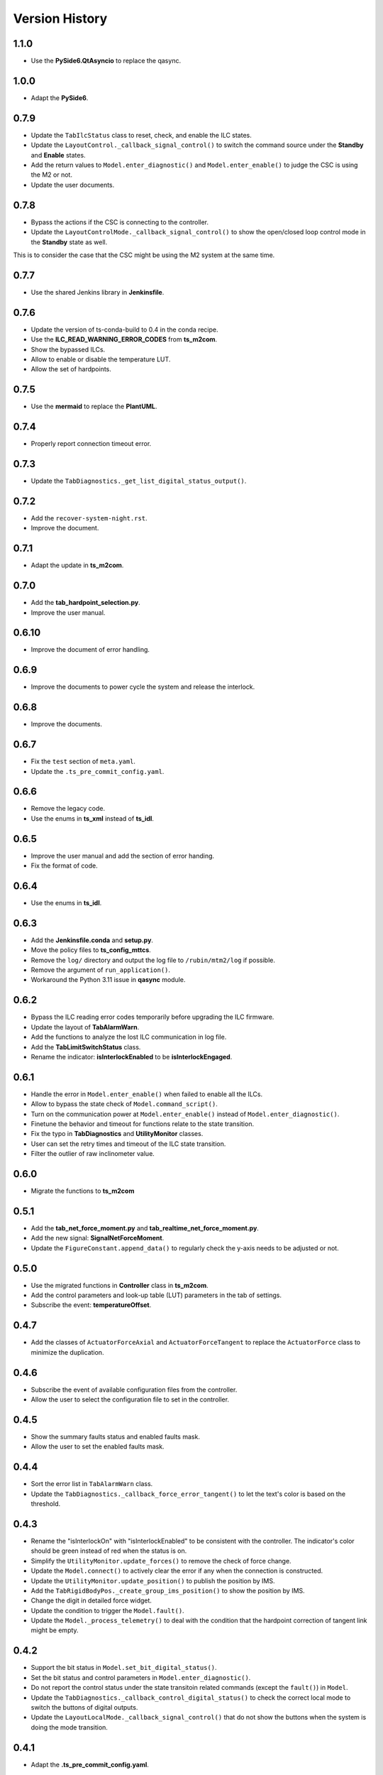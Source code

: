 .. py:currentmodule:: lsst.ts.m2gui

.. _lsst.ts.m2gui-version_history:

##################
Version History
##################

.. _lsst.ts.m2gui-1.1.0:

-------------
1.1.0
-------------

* Use the **PySide6.QtAsyncio** to replace the qasync.

.. _lsst.ts.m2gui-1.0.0:

-------------
1.0.0
-------------

* Adapt the **PySide6**.

.. _lsst.ts.m2gui-0.7.9:

-------------
0.7.9
-------------

* Update the ``TabIlcStatus`` class to reset, check, and enable the ILC states.
* Update the ``LayoutControl._callback_signal_control()`` to switch the command source under the **Standby** and **Enable** states.
* Add the return values to ``Model.enter_diagnostic()`` and ``Model.enter_enable()`` to judge the CSC is using the M2 or not.
* Update the user documents.

.. _lsst.ts.m2gui-0.7.8:

-------------
0.7.8
-------------

* Bypass the actions if the CSC is connecting to the controller.
* Update the ``LayoutControlMode._callback_signal_control()`` to show the open/closed loop control mode in the **Standby** state as well.
This is to consider the case that the CSC might be using the M2 system at the same time.

.. _lsst.ts.m2gui-0.7.7:

-------------
0.7.7
-------------

* Use the shared Jenkins library in **Jenkinsfile**.

.. _lsst.ts.m2gui-0.7.6:

-------------
0.7.6
-------------

* Update the version of ts-conda-build to 0.4 in the conda recipe.
* Use the **ILC_READ_WARNING_ERROR_CODES** from **ts_m2com**.
* Show the bypassed ILCs.
* Allow to enable or disable the temperature LUT.
* Allow the set of hardpoints.

.. _lsst.ts.m2gui-0.7.5:

-------------
0.7.5
-------------

* Use the **mermaid** to replace the **PlantUML**.

.. _lsst.ts.m2gui-0.7.4:

-------------
0.7.4
-------------

* Properly report connection timeout error.

.. _lsst.ts.m2gui-0.7.3:

-------------
0.7.3
-------------

* Update the ``TabDiagnostics._get_list_digital_status_output()``.

.. _lsst.ts.m2gui-0.7.2:

-------------
0.7.2
-------------

* Add the ``recover-system-night.rst``.
* Improve the document.

.. _lsst.ts.m2gui-0.7.1:

-------------
0.7.1
-------------

* Adapt the update in **ts_m2com**.

.. _lsst.ts.m2gui-0.7.0:

-------------
0.7.0
-------------

* Add the **tab_hardpoint_selection.py**.
* Improve the user manual.

.. _lsst.ts.m2gui-0.6.10:

-------------
0.6.10
-------------

* Improve the document of error handling.

.. _lsst.ts.m2gui-0.6.9:

-------------
0.6.9
-------------

* Improve the documents to power cycle the system and release the interlock.

.. _lsst.ts.m2gui-0.6.8:

-------------
0.6.8
-------------

* Improve the documents.

.. _lsst.ts.m2gui-0.6.7:

-------------
0.6.7
-------------

* Fix the ``test`` section of ``meta.yaml``.
* Update the ``.ts_pre_commit_config.yaml``.

.. _lsst.ts.m2gui-0.6.6:

-------------
0.6.6
-------------

* Remove the legacy code.
* Use the enums in **ts_xml** instead of **ts_idl**.

.. _lsst.ts.m2gui-0.6.5:

-------------
0.6.5
-------------

* Improve the user manual and add the section of error handing.
* Fix the format of code.

.. _lsst.ts.m2gui-0.6.4:

-------------
0.6.4
-------------

* Use the enums in **ts_idl**.

.. _lsst.ts.m2gui-0.6.3:

-------------
0.6.3
-------------

* Add the **Jenkinsfile.conda** and **setup.py**.
* Move the policy files to **ts_config_mttcs**.
* Remove the ``log/`` directory and output the log file to ``/rubin/mtm2/log`` if possible.
* Remove the argument of ``run_application()``.
* Workaround the Python 3.11 issue in **qasync** module.

.. _lsst.ts.m2gui-0.6.2:

-------------
0.6.2
-------------

* Bypass the ILC reading error codes temporarily before upgrading the ILC firmware.
* Update the layout of **TabAlarmWarn**.
* Add the functions to analyze the lost ILC communication in log file.
* Add the **TabLimitSwitchStatus** class.
* Rename the indicator: **isInterlockEnabled** to be **isInterlockEngaged**.

.. _lsst.ts.m2gui-0.6.1:

-------------
0.6.1
-------------

* Handle the error in ``Model.enter_enable()`` when failed to enable all the ILCs.
* Allow to bypass the state check of ``Model.command_script()``.
* Turn on the communication power at ``Model.enter_enable()`` instead of ``Model.enter_diagnostic()``.
* Finetune the behavior and timeout for functions relate to the state transition.
* Fix the typo in **TabDiagnostics** and **UtilityMonitor** classes.
* User can set the retry times and timeout of the ILC state transition.
* Filter the outlier of raw inclinometer value.

.. _lsst.ts.m2gui-0.6.0:

-------------
0.6.0
-------------

* Migrate the functions to **ts_m2com**

.. _lsst.ts.m2gui-0.5.1:

-------------
0.5.1
-------------

* Add the **tab_net_force_moment.py** and **tab_realtime_net_force_moment.py**.
* Add the new signal: **SignalNetForceMoment**.
* Update the ``FigureConstant.append_data()`` to regularly check the y-axis needs to be adjusted or not.

.. _lsst.ts.m2gui-0.5.0:

-------------
0.5.0
-------------

* Use the migrated functions in **Controller** class in **ts_m2com**.
* Add the control parameters and look-up table (LUT) parameters in the tab of settings.
* Subscribe the event: **temperatureOffset**.

.. _lsst.ts.m2gui-0.4.7:

-------------
0.4.7
-------------

* Add the classes of ``ActuatorForceAxial`` and ``ActuatorForceTangent`` to replace the ``ActuatorForce`` class to minimize the duplication.

.. _lsst.ts.m2gui-0.4.6:

-------------
0.4.6
-------------

* Subscribe the event of available configuration files from the controller.
* Allow the user to select the configuration file to set in the controller.

.. _lsst.ts.m2gui-0.4.5:

-------------
0.4.5
-------------

* Show the summary faults status and enabled faults mask.
* Allow the user to set the enabled faults mask.

.. _lsst.ts.m2gui-0.4.4:

-------------
0.4.4
-------------

* Sort the error list in ``TabAlarmWarn`` class.
* Update the ``TabDiagnostics._callback_force_error_tangent()`` to let the text's color is based on the threshold.

.. _lsst.ts.m2gui-0.4.3:

-------------
0.4.3
-------------

* Rename the "isInterlockOn" with "isInterlockEnabled" to be consistent with the controller. The indicator's color should be green instead of red when the status is on.
* Simplify the ``UtilityMonitor.update_forces()`` to remove the check of force change.
* Update the ``Model.connect()`` to actively clear the error if any when the connection is constructed.
* Update the ``UtilityMonitor.update_position()`` to publish the position by IMS.
* Add the ``TabRigidBodyPos._create_group_ims_position()`` to show the position by IMS.
* Change the digit in detailed force widget.
* Update the condition to trigger the ``Model.fault()``.
* Update the ``Model._process_telemetry()`` to deal with the condition that the hardpoint correction of tangent link might be empty.

.. _lsst.ts.m2gui-0.4.2:

-------------
0.4.2
-------------

* Support the bit status in ``Model.set_bit_digital_status()``.
* Set the bit status and control parameters in ``Model.enter_diagnostic()``.
* Do not report the control status under the state transitoin related commands (except the ``fault()``) in ``Model``.
* Update the ``TabDiagnostics._callback_control_digital_status()`` to check the correct local mode to switch the buttons of digital outputs.
* Update the ``LayoutLocalMode._callback_signal_control()`` that do not show the buttons when the system is doing the mode transition.

.. _lsst.ts.m2gui-0.4.1:

-------------
0.4.1
-------------

* Adapt the **.ts_pre_commit_config.yaml**.

.. _lsst.ts.m2gui-0.4.0:

-------------
0.4.0
-------------

* Update the limit switch status to support the new enum: **Status**.
* Remove the **error_code_m2.tsv** and update the method to get the error code file.
* Update the **Jenkinsfile** to use the default or related branch in **ts_config_mttcs**.
* Fix the data type annotation of **ActuatorForce** class.
* Update the ``TabAlarmWarn.read_error_list_file()`` to use the ``read_error_code_file()`` in **ts_m2com**.
* Separate the **isAlarmWarningOn** overview status to **isAlarmOn** and **isWarningOn** statuses.
* Replace the annotation of ``typing.Set`` with internal ``set``.
* Rename ``Model.add_error()`` to ``Model.report_error()``.
* Differentiate the limit switch is triggered by the software limit or hardware.

.. _lsst.ts.m2gui-0.3.9:

-------------
0.3.9
-------------

* Support the mypy.
* Simplify the **import** method in **__init__.py**.

.. _lsst.ts.m2gui-0.3.8:

-------------
0.3.8
-------------

* Adapt black v23.1.0.

.. _lsst.ts.m2gui-0.3.7:

-------------
0.3.7
-------------

* Select the actuator group to show in the cell map.
* Process the events:
  * tcpIpConnected
  * interlock
  * cellTemperatureHiWarning
  * inclinationTelemetrySource
* Add the **TabIlcStatus** class.
* Adapt black v22.12.0.

.. _lsst.ts.m2gui-0.3.6:

-------------
0.3.6
-------------

* Support the cRIO simulator in the configuration file.
* Issue the load configuration command.
* Export the **PYTEST_QT_API** variable in **Jenkinsfile**.

.. _lsst.ts.m2gui-0.3.5:

-------------
0.3.5
-------------

* Remove the **root** workaround from **Jenkinsfile**.

.. _lsst.ts.m2gui-0.3.4:

-------------
0.3.4
-------------

* Adapt the **ts_tcpip** v1.0.0 to use the **LOCALHOST_IPV4** instead of **LOCAL_HOST**.

.. _lsst.ts.m2gui-0.3.3:

-------------
0.3.3
-------------

* Adapt the **ts_m2com** v0.8.1 to use the commands related to ILC, CLC, etc. directly.
* Remove the dependency of **ts_salobj**.
* Add the **transition_local_mode.uml**.

.. _lsst.ts.m2gui-0.3.2:

-------------
0.3.2
-------------

* Fix the unit test from **ts_m2com** v0.6.3.

.. _lsst.ts.m2gui-0.3.1:

-------------
0.3.1
-------------

* Show the selected actuator force on mirror's view.
* Add the **status** to **enableOpenLoopMaxLimit** command.
* Show the raw and processed inclinometer angles.

.. _lsst.ts.m2gui-0.3.0:

-------------
0.3.0
-------------

* Subscribe the following events:

  * openLoopMaxLimit
  * limitSwitchStatus

* Use the enum of **LimitSwitchType** from **ts_m2com**.

.. _lsst.ts.m2gui-0.2.4:

-------------
0.2.4
-------------

* Separate the buttons to reset the breakers of motor and communication.
* Fix the skipped unit tests on Jenkins.

.. _lsst.ts.m2gui-0.2.3:

-------------
0.2.3
-------------

* Support the specific command, event, and telemetry for the EUI only.
* Add the option to disable the logging file for the file permission issue of CentOS host with the docker container. In addition, the latest developer docker image has the problem to use the PySide2 with CentOS host as root user. Report the bug in DM-36459.

.. _lsst.ts.m2gui-0.2.2:

-------------
0.2.2
-------------

* New general settings can be applied anytime/in all states.
* Force-related tables refresh frequency can be modified.
* Default application point size/ scaling can be modified.

.. _lsst.ts.m2gui-0.2.1:

-------------
0.2.1
-------------

* Adapt the **ControllerCell** class in **ts_m2com** to remove the duplicated code.

.. _lsst.ts.m2gui-0.2.0:

-------------
0.2.0
-------------

* Support the parts of command, event and telemetry.
* Support the unit test on TSSW Jenkins instance.
* Output the logging message to file.

.. _lsst.ts.m2gui-0.1.9:

-------------
0.1.9
-------------

* Early simulation mode support.
* Debug level command line argument and settings.

.. _lsst.ts.m2gui-0.1.8:

-------------
0.1.8
-------------

* Add the **.pre-commit-config.yaml**, **pyproject.toml**, and **meta.yaml**.
* Support the **isort**.

.. _lsst.ts.m2gui-0.1.7:

-------------
0.1.7
-------------

* Adapt the **ts_m2com** and **qasync**.
* Begin to support the simulation mode.

.. _lsst.ts.m2gui-0.1.6:

-------------
0.1.6
-------------

* Add the **Jenkinsfile** and publish the built document to `ts_m2gui <https://ts-m2gui.lsst.io>`_.
* Add the documentation.
* Let the **Model** to hold the **SignalControl** instead of the **MainWindow**.

.. _lsst.ts.m2gui-0.1.5:

-------------
0.1.5
-------------

* Support the tool bar.
* Support the table of settings.
* Add the tips.
* Turn off the docker widget features.
* Add the run_application().
* Rename **bin/run_m2gui.py** to **bin/run_m2gui**.

.. _lsst.ts.m2gui-0.1.4:

-------------
0.1.4
-------------

* Support the cell status in part 2. This is to support the realtime figure.

.. _lsst.ts.m2gui-0.1.3:

-------------
0.1.3
-------------

* Add the **cell_geometry.yaml**.
* Support the cell status in part 1. At this moment, the overview of mirror forces is supported.

.. _lsst.ts.m2gui-0.1.2:

-------------
0.1.2
-------------

* Support the actuator control.

.. _lsst.ts.m2gui-0.1.1:

-------------
0.1.1
-------------

* Support the diagnostics.

.. _lsst.ts.m2gui-0.1.0:

-------------
0.1.0
-------------

* Show warning dialog on errors.

.. _lsst.ts.m2gui-0.0.9:

-------------
0.0.9
-------------

* Support the rigid body position.

.. _lsst.ts.m2gui-0.0.8:

-------------
0.0.8
-------------

* Support the detailed force.

.. _lsst.ts.m2gui-0.0.7:

-------------
0.0.7
-------------

* Add the **UtilityMonitor** class.
* Support the utility view.
* Add the *class_tab_utility_view.uml*.
* Rename the *test_config_view.py* to *test_tab_config_view.py*.

.. _lsst.ts.m2gui-0.0.6:

-------------
0.0.6
-------------

* Support the configuration view.
* Add the class diagrams.

.. _lsst.ts.m2gui-0.0.5:

-------------
0.0.5
-------------

* Add the system status and limit switch indicators.
* Add the **FaultManager** class.
* Adapt black v22.3.0.

.. _lsst.ts.m2gui-0.0.4:

-------------
0.0.4
-------------

* Add the UML class diagrams.
* Add the **LayoutDefault** and **TabDefault** classes.
* Implement the alarms/warnings table.

.. _lsst.ts.m2gui-0.0.3:

-------------
0.0.3
-------------

* Add the framework of control tables.
* Implement the overview table.
* Remove the debug messages that are not needed anymore.

.. _lsst.ts.m2gui-0.0.2:

-------------
0.0.2
-------------

* Support the unit test.
* Refactor the control logic.

.. _lsst.ts.m2gui-0.0.1:

-------------
0.0.1
-------------

* Initial upload.
